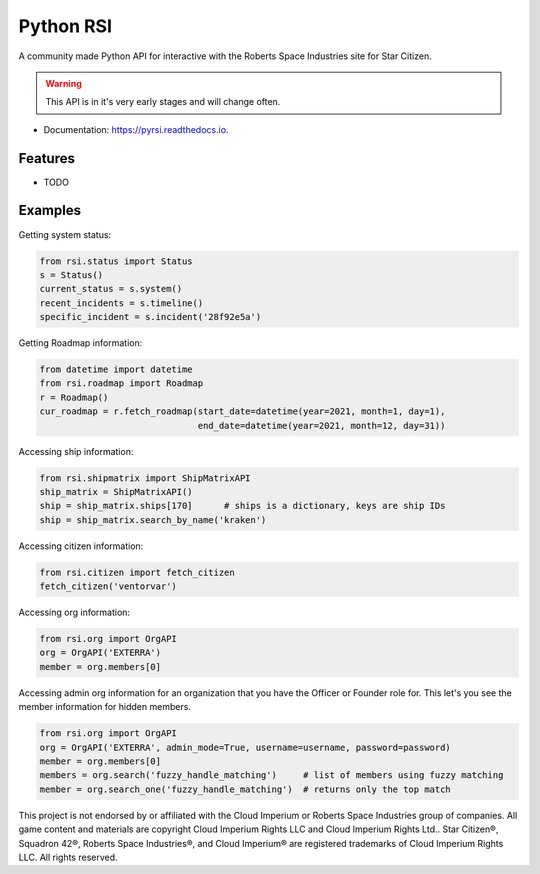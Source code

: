 Python RSI
==========

A community made Python API for interactive with the Roberts Space Industries site for Star Citizen.

.. warning:: This API is in it's very early stages and will change often.

* Documentation: https://pyrsi.readthedocs.io.


Features
--------

* TODO


Examples
--------

Getting system status:

.. code-block:: python

   from rsi.status import Status
   s = Status()
   current_status = s.system()
   recent_incidents = s.timeline()
   specific_incident = s.incident('28f92e5a')


Getting Roadmap information:

.. code-block:: python

    from datetime import datetime
    from rsi.roadmap import Roadmap
    r = Roadmap()
    cur_roadmap = r.fetch_roadmap(start_date=datetime(year=2021, month=1, day=1),
                                  end_date=datetime(year=2021, month=12, day=31))

Accessing ship information:

.. code-block:: python

    from rsi.shipmatrix import ShipMatrixAPI
    ship_matrix = ShipMatrixAPI()
    ship = ship_matrix.ships[170]      # ships is a dictionary, keys are ship IDs
    ship = ship_matrix.search_by_name('kraken')

Accessing citizen information:

.. code-block:: python

    from rsi.citizen import fetch_citizen
    fetch_citizen('ventorvar')

Accessing org information:

.. code-block:: python

    from rsi.org import OrgAPI
    org = OrgAPI('EXTERRA')
    member = org.members[0]

Accessing admin org information for an organization that you have the Officer or Founder role for.
This let's you see the member information for hidden members.

.. code-block:: python

    from rsi.org import OrgAPI
    org = OrgAPI('EXTERRA', admin_mode=True, username=username, password=password)
    member = org.members[0]
    members = org.search('fuzzy_handle_matching')     # list of members using fuzzy matching
    member = org.search_one('fuzzy_handle_matching')  # returns only the top match




.. image:: https://support.robertsspaceindustries.com/hc/article_attachments/360021770294/MadeByTheCommunity_Black.png
  :width: 128
  :alt: Made By the Star Citizen Community

This project is not endorsed by or affiliated with the Cloud Imperium or Roberts Space Industries group of companies.
All game content and materials are copyright Cloud Imperium Rights LLC and Cloud Imperium Rights Ltd..  Star Citizen®,
Squadron 42®, Roberts Space Industries®, and Cloud Imperium® are registered trademarks of Cloud Imperium Rights LLC.
All rights reserved.
